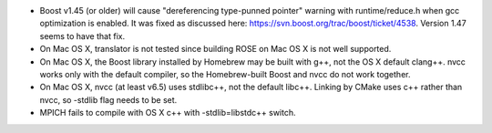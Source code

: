 * Boost v1.45 (or older) will cause "dereferencing type-punned
  pointer" warning with runtime/reduce.h when gcc optimization is
  enabled. It was fixed as discussed here:
  https://svn.boost.org/trac/boost/ticket/4538. Version 1.47 seems to 
  have that fix.
* On Mac OS X, translator is not tested since building ROSE on Mac OS X
  is not well supported.
* On Mac OS X, the Boost library installed by Homebrew may be built
  with g++, not the OS X default clang++. nvcc works only with the
  default compiler, so the Homebrew-built Boost and nvcc do not work
  together.
* On Mac OS X, nvcc (at least v6.5) uses stdlibc++, not the default
  libc++. Linking by CMake uses c++ rather than nvcc, so -stdlib flag
  needs to be set.
* MPICH fails to compile with OS X c++ with -stdlib=libstdc++ switch. 
